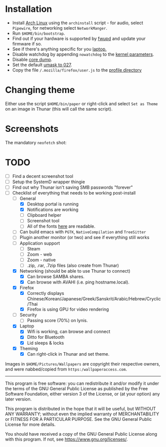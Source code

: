 * Installation
- Install [[https://archlinux.org][Arch Linux]] using the ~archinstall~ script - for audio, select ~Pipewire~, for networking select ~NetworkManger~.
- Run ~$HOME/bin/bootstrap~.
- Find out if your hardware is supported by [[https://wiki.archlinux.org/title/Fwupd][fwupd]] and update your firmware if so.
- See if there's anything specific for you [[https://wiki.archlinux.org/title/Category:Laptops][laptop.]]
- Disable watchdog by appending ~nowatchdog~ to the [[https://wiki.archlinux.org/title/kernel_parameters][kernel parameters]].
- Disable [[https://wiki.archlinux.org/title/Core_dump][core dump]].
- Set the default [[https://wiki.archlinux.org/title/Umask][umask to 027]].
- Copy the file ~/.mozilla/firefox/user.js~ to the [[http://kb.mozillazine.org/Profile_folder][profile directory]]

* Changing theme
Either use the script ~$HOME/bin/paper~ or right-click and select ~Set as Theme~ on an image in Thunar (this will call the same script).

* Screenshots

The mandatory ~neofetch~ shot:

[[file:Pictures/info.png]]

* TODO
  - [ ] Find a decent screenshot tool
  - [ ] Setup the SystemD wrapper thingie
  - [ ] Find out why Thunar isn't saving SMB passwords "forever"
  - [-] Checklist of everything that needs to be working post-install
    * [-] General
      * [X] Desktop portal is running
      * [X] Notifications are working
      * [ ] Clipboard helper
      * [ ] Screenshot tool
      * [ ] All of the fonts [[https://www.cogsci.ed.ac.uk/~richard/unicode-sample.html][here]] are readable.
    * [ ] Can build emacs with ~PGTK~, ~NativeCompilation~ and ~TreeSitter~
    * [ ] Plugin another monitor (or two) and see if everything still works
    * [ ] Application support
      * [ ] Steam
      * [ ] Zoom - web
      * [ ] Zoom - native
      * [ ] .zip, .rar, .7zip files (also create from Thunar)
    * [X] Networking (should be able to use Thunar to connect)
      * [X] Can browse SAMBA shares.
      * [X] Can browse with AVAHI (i.e. ping hostname.local).
    * [X] Firefox
      * [X] Correctly displays Chinese/Korean/Japanese/Greek/Sanskrit/Arabic/Hebrew/Cryclic/Thai
      * [X] Firefox is using GPU for video rendering
    * [ ] Security
      * [ ] Passing score (70%) on lynis.
    * [X] Laptop
      * [X] Wifi is working, can browse and connect
      * [X] Ditto for Bluetooth
      * [X] Lid sleeps & locks
    * [X] Theming
      * [X] Can right-click in Thunar and set theme.

Images in ~$HOME/Pictures/Wallpapers~ are copyright their respective owners, and were nabbed/copied from ~https:/wallpaperaccess.com~.

--------------------------------------------------------------------------------

       This program is free software: you can redistribute it and/or
       modify it under the terms of the GNU General Public License as
       published by the Free Software Foundation, either version 3 of
       the License, or (at your option) any later version.

    This program is distributed in the hope that it will be useful,
    but WITHOUT ANY WARRANTY; without even the implied warranty of
    MERCHANTABILITY or FITNESS FOR A PARTICULAR PURPOSE. See the GNU
    General Public License for more details.

    You should have received a copy of the GNU General Public License
    along with this program. If not, see
    <https://www.gnu.org/licenses/>.
